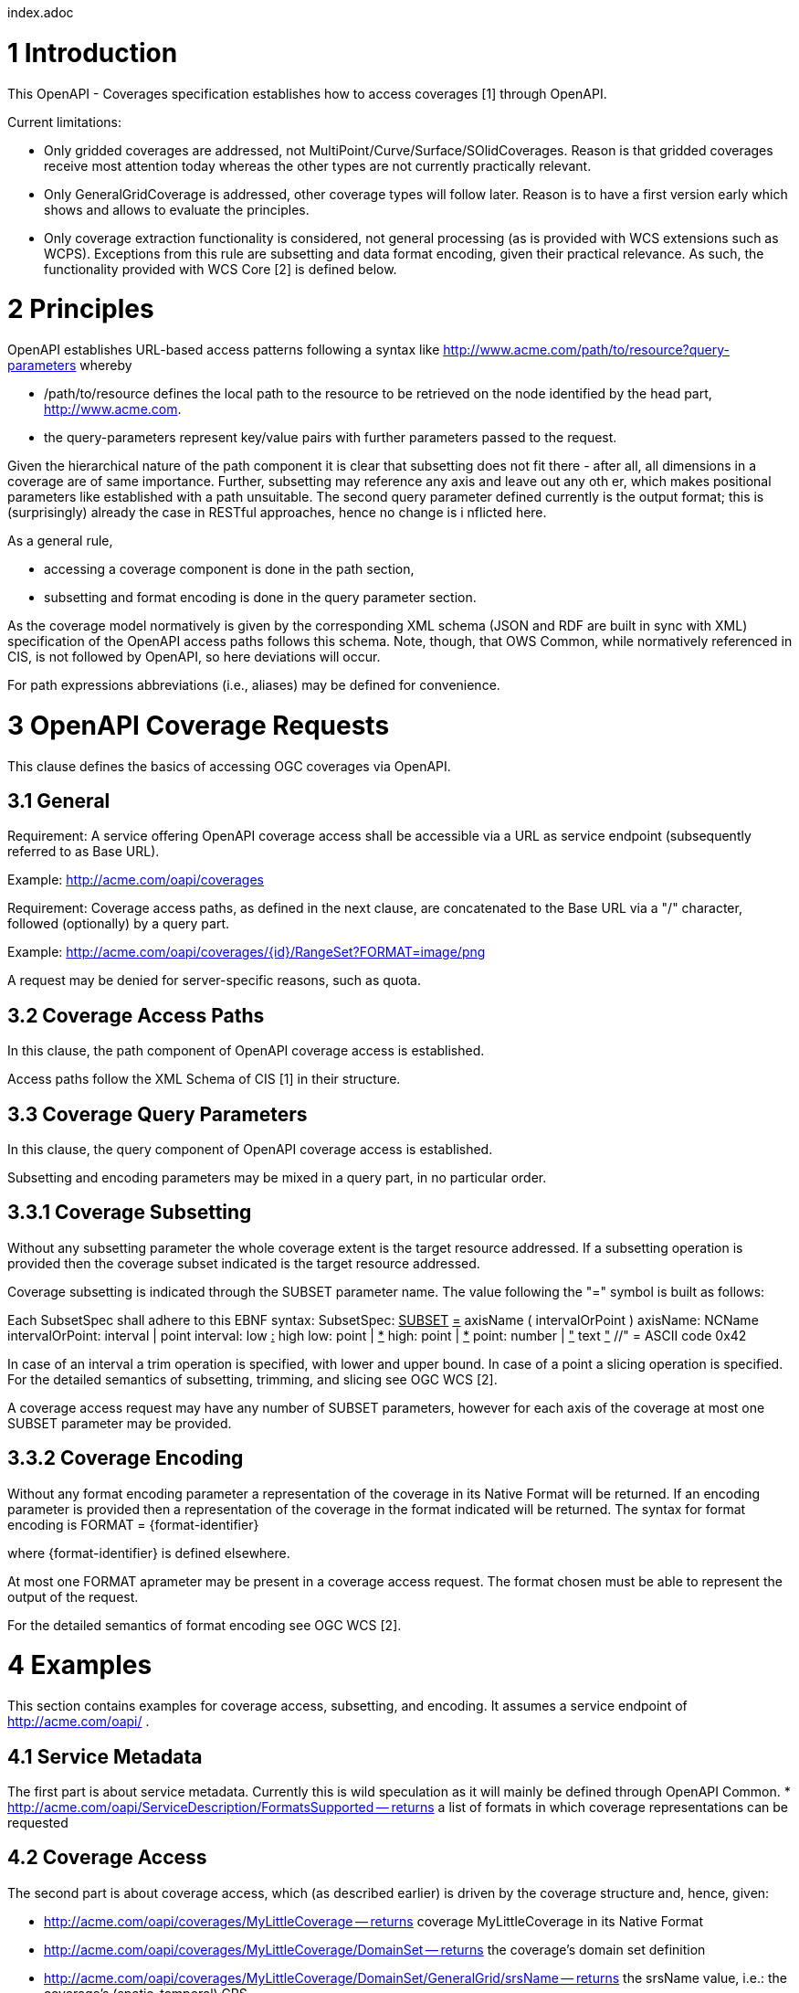 index.adoc


1 Introduction
==============

This OpenAPI - Coverages specification establishes how to access coverages [1] through OpenAPI.

Current limitations:

* Only gridded coverages are addressed, not MultiPoint/Curve/Surface/SOlidCoverages. Reason is that gridded coverages receive most attention today whereas the other types are not currently practically relevant.
* Only GeneralGridCoverage is addressed, other coverage types will follow later. Reason is to have a first version early which shows and allows to evaluate the principles.
* Only coverage extraction functionality is considered, not general processing (as is provided with WCS extensions such as WCPS). Exceptions from this rule are subsetting and data format encoding, given their practical relevance.
 As such, the functionality provided with WCS Core [2] is defined below.


2 Principles
============

OpenAPI establishes URL-based access patterns following a syntax like
        http://www.acme.com/path/to/resource?query-parameters
whereby

* /path/to/resource defines the local path to the resource to be retrieved on the node identified by the head part, http://www.acme.com.
* the query-parameters represent key/value pairs with further parameters passed to the request.

Given the hierarchical nature of the path component it is clear that subsetting does not fit there - after all, all dimensions in a coverage are of same importance. Further, subsetting may reference any axis and leave out any oth
er, which makes positional parameters like established with a path unsuitable. The second query parameter defined currently is the output format; this is (surprisingly) already the case in RESTful approaches, hence no change is i
nflicted here.

As a general rule,

* accessing a coverage component is done in the path section,
* subsetting and format encoding is done in the query parameter section.

As the coverage model normatively is given by the corresponding XML schema (JSON and RDF are built in sync with XML) specification of the OpenAPI access paths follows this schema. Note, though, that OWS Common, while normatively
referenced in CIS, is not followed by OpenAPI, so here deviations will occur.

For path expressions abbreviations (i.e., aliases) may be defined for convenience.

3 OpenAPI Coverage Requests
===========================

This clause defines the basics of accessing OGC coverages via OpenAPI.

3.1 General
-----------

Requirement: 
A service offering OpenAPI coverage access shall be accessible via a URL as service endpoint (subsequently referred to as Base URL).

Example:
        http://acme.com/oapi/coverages

Requirement: 
Coverage access paths, as defined in the next clause, are concatenated to the Base URL via a "/" character, followed (optionally) by a query part.

Example:
        http://acme.com/oapi/coverages/{id}/RangeSet?FORMAT=image/png

A request may be denied for server-specific reasons, such as quota.

3.2 Coverage Access Paths
-------------------------

In this clause, the path component of OpenAPI coverage access is established.

Access paths follow the XML Schema of CIS [1] in their structure.

3.3 Coverage Query Parameters
-----------------------------

In this clause, the query component of OpenAPI coverage access is established.

Subsetting and encoding parameters may be mixed in a query part, in no particular order.

3.3.1 Coverage Subsetting
-------------------------

Without any subsetting parameter the whole coverage extent is the target resource addressed. If a subsetting operation is provided then the coverage subset indicated is the target resource addressed.

Coverage subsetting is indicated through the SUBSET parameter name. The value following the "=" symbol is built as follows:

Each SubsetSpec shall adhere to this EBNF syntax:
    SubsetSpec:            +++<u>SUBSET</u>+++ +++<u>=</u>+++ axisName ( intervalOrPoint )
    axisName:              NCName
    intervalOrPoint:       interval | point
    interval:              low +++<u>:</u>+++ high
    low:                   point | +++<u>*</u>+++
    high:                  point | +++<u>*</u>+++
    point:                 number | +++<u>"</u>+++ text +++<u>"</u>+++    //" = ASCII code 0x42

In case of an interval a trim operation is specified, with lower and upper bound. In case of a point a slicing operation is specified. For the detailed semantics of subsetting, trimming, and slicing see OGC WCS [2].

A coverage access request may have any number of SUBSET parameters, however for each axis of the coverage at most one SUBSET parameter may be provided.

3.3.2 Coverage Encoding
-----------------------

Without any format encoding parameter a representation of the coverage in its Native Format will be returned. If an encoding parameter is provided then a representation of the coverage in the format indicated will be returned.
The syntax for format encoding is
    FORMAT = {format-identifier}

where {format-identifier} is defined elsewhere.

At most one FORMAT aprameter may be present in a coverage access request. The format chosen must be able to represent the output of the request.

For the detailed semantics of format encoding see OGC WCS [2].

4 Examples
==========

This section contains examples for coverage access, subsetting, and encoding. It assumes a service endpoint of http://acme.com/oapi/ .

4.1 Service Metadata
--------------------

The first part is about service metadata. Currently this is wild speculation as it will mainly be defined through OpenAPI Common.
* http://acme.com/oapi/ServiceDescription/FormatsSupported -- returns a list of formats in which coverage representations can be requested

4.2 Coverage Access
-------------------
The second part is about coverage access, which (as described earlier) is driven by the coverage structure and, hence, given:

* http://acme.com/oapi/coverages/MyLittleCoverage -- returns coverage MyLittleCoverage in its Native Format
* http://acme.com/oapi/coverages/MyLittleCoverage/DomainSet -- returns the coverage's domain set definition
* http://acme.com/oapi/coverages/MyLittleCoverage/DomainSet/GeneralGrid/srsName -- returns the srsName value, i.e.: the coverage's (spatio-temporal) CRS
* http://acme.com/oapi/coverages/MyLittleCoverage/DomainSet/GeneralGrid/axisLabels -- returns a list o the coverage's axis names
* http://acme.com/oapi/coverages/MyLittleCoverage/RangeType -- returns the coverage's range type information (i.e., a description of the pixel semantics)
* http://acme.com/oapi/coverages/MyLittleCoverage/Metadata -- returns the coverage's metadata (may be empty) 

4.3 Coverage Subsetting and Format Encoding
-------------------------------------------

The third part is about query parameters:

* http://acme.com/oapi/coverages/MyLittleCoverage?SUBSET=Lat(40,50)&SUBSET=LONG(10,20)  -- returns a coverage coutout between (40,10) and (50,20)
* http://acme.com/oapi/coverages/MyLittleCoverage?SUBSET=time("2019-03-27") -- returns a coverage slice at the timestamp given (in case the coverage is Lat/Long/time the result will be a 2D image)
* http://acme.com/oapi/coverages/MyLittleCoverage?FORMAT=text/json -- returns the coverage in JSON format


5 Open Issues
=============

* establish service parameter access, based on OpenAPI Common
* what is the output format of items typically returnd as XML or JSON, such as DomainSet and RangeType? Should maybe FORMAT be applicable here as well? If so, should it be listed as a possible output format (which might be confusing)?


References
==========

[1] Coverage Implementation Schema (CIS) 1.1
[2] Web Coverge Serviec - Core 2.0 
[3] RFC 3986 "Uniform Resource Identifier (URI): Generic Syntax", https://tools.ietf.org/html/rfc3986 .

